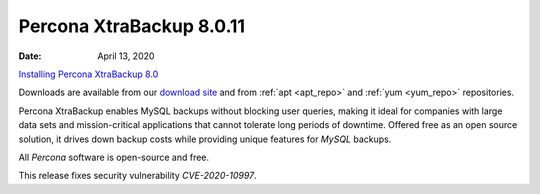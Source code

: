 .. _rn.8-0-11:

================================================================================
Percona XtraBackup 8.0.11
================================================================================

:Date: April 13, 2020
`Installing Percona XtraBackup 8.0 <https://docs.percona.com/percona-xtrabackup/8.0/installation.html>`__

Downloads are available from our `download site
<https://www.percona.com/downloads/Percona-XtraBackup-LATEST/>`_ and from
:ref:`apt <apt_repo>` and :ref:`yum <yum_repo>` repositories.

Percona XtraBackup enables MySQL backups without blocking user queries, making it ideal
for companies with large data sets and mission-critical applications that cannot
tolerate long periods of downtime. Offered free as an open source solution, it
drives down backup costs while providing unique features for *MySQL* backups.

All *Percona* software is open-source and free.

This release fixes security vulnerability *CVE-2020-10997*.



